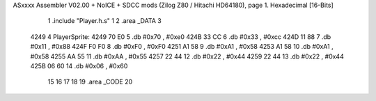 ASxxxx Assembler V02.00 + NoICE + SDCC mods  (Zilog Z80 / Hitachi HD64180), page 1.
Hexadecimal [16-Bits]



                              1 .include "Player.h.s"
                              1 
                              2 .area _DATA
                              3     
   4249                       4 PlayerSprite:
   4249 70 E0                 5         .db     #0x70 , #0xe0 
   424B 33 CC                 6         .db     #0x33 , #0xcc 
   424D 11 88                 7         .db     #0x11 , #0x88 
   424F F0 F0                 8         .db     #0xF0 , #0xF0 
   4251 A1 58                 9         .db     #0xA1 , #0x58 
   4253 A1 58                10         .db     #0xA1 , #0x58 
   4255 AA 55                11         .db     #0xAA , #0x55 
   4257 22 44                12         .db     #0x22 , #0x44 
   4259 22 44                13         .db     #0x22 , #0x44 
   425B 06 60                14         .db     #0x06 , #0x60
                             15 
                             16 
                             17 
                             18 
                             19 .area _CODE
                             20 
